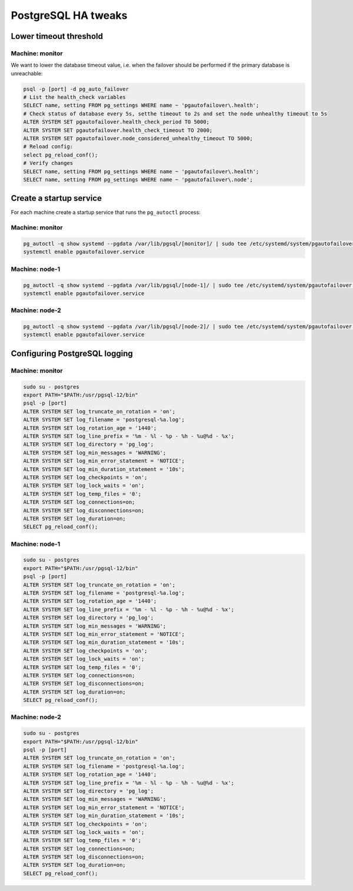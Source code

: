 .. meta::
   :description: Tweaking the High Availability settings for PostgreSQL in Micetro by Men&Mice
   :keywords: high availability, failover, PostgreSQL, Micetro 

.. _ha-tweaks-psql:

PostgreSQL HA tweaks
====================

Lower timeout threshold
-----------------------

Machine: monitor
""""""""""""""""

We want to lower the database timeout value, i.e. when the failover should be performed if the primary database is unreachable:

.. code-block:: bash

  psql -p [port] -d pg_auto_failover
  # List the health_check variables
  SELECT name, setting FROM pg_settings WHERE name ~ 'pgautofailover\.health';
  # Check status of database every 5s, setthe timeout to 2s and set the node unhealthy timeout to 5s
  ALTER SYSTEM SET pgautofailover.health_check_period TO 5000;
  ALTER SYSTEM SET pgautofailover.health_check_timeout TO 2000;
  ALTER SYSTEM SET pgautofailover.node_considered_unhealthy_timeout TO 5000;
  # Reload config:
  select pg_reload_conf();
  # Verify changes
  SELECT name, setting FROM pg_settings WHERE name ~ 'pgautofailover\.health';
  SELECT name, setting FROM pg_settings WHERE name ~ 'pgautofailover\.node';

Create a startup service
------------------------

For each machine create a startup service that runs the ``pg_autoctl`` process:

Machine: monitor
""""""""""""""""

.. code-block:: bash

  pg_autoctl -q show systemd --pgdata /var/lib/pgsql/[monitor]/ | sudo tee /etc/systemd/system/pgautofailover.service
  systemctl enable pgautofailover.service

Machine: node-1
"""""""""""""""

.. code-block:: bash

  pg_autoctl -q show systemd --pgdata /var/lib/pgsql/[node-1]/ | sudo tee /etc/systemd/system/pgautofailover.service
  systemctl enable pgautofailover.service

Machine: node-2
"""""""""""""""

.. code-block:: bash

  pg_autoctl -q show systemd --pgdata /var/lib/pgsql/[node-2]/ | sudo tee /etc/systemd/system/pgautofailover.service
  systemctl enable pgautofailover.service

Configuring PostgreSQL logging
------------------------------

Machine: monitor
""""""""""""""""

.. code-block:: bash

  sudo su - postgres
  export PATH="$PATH:/usr/pgsql-12/bin"
  psql -p [port]
  ALTER SYSTEM SET log_truncate_on_rotation = 'on';
  ALTER SYSTEM SET log_filename = 'postgresql-%a.log';
  ALTER SYSTEM SET log_rotation_age = '1440';
  ALTER SYSTEM SET log_line_prefix = '%m - %l - %p - %h - %u@%d - %x';
  ALTER SYSTEM SET log_directory = 'pg_log';
  ALTER SYSTEM SET log_min_messages = 'WARNING';
  ALTER SYSTEM SET log_min_error_statement = 'NOTICE';
  ALTER SYSTEM SET log_min_duration_statement = '10s';
  ALTER SYSTEM SET log_checkpoints = 'on';
  ALTER SYSTEM SET log_lock_waits = 'on';
  ALTER SYSTEM SET log_temp_files = '0';
  ALTER SYSTEM SET log_connections=on;
  ALTER SYSTEM SET log_disconnections=on;
  ALTER SYSTEM SET log_duration=on;
  SELECT pg_reload_conf();

Machine: node-1
"""""""""""""""

.. code-block:: bash

  sudo su - postgres
  export PATH="$PATH:/usr/pgsql-12/bin"
  psql -p [port]
  ALTER SYSTEM SET log_truncate_on_rotation = 'on';
  ALTER SYSTEM SET log_filename = 'postgresql-%a.log';
  ALTER SYSTEM SET log_rotation_age = '1440';
  ALTER SYSTEM SET log_line_prefix = '%m - %l - %p - %h - %u@%d - %x';
  ALTER SYSTEM SET log_directory = 'pg_log';
  ALTER SYSTEM SET log_min_messages = 'WARNING';
  ALTER SYSTEM SET log_min_error_statement = 'NOTICE';
  ALTER SYSTEM SET log_min_duration_statement = '10s';
  ALTER SYSTEM SET log_checkpoints = 'on';
  ALTER SYSTEM SET log_lock_waits = 'on';
  ALTER SYSTEM SET log_temp_files = '0';
  ALTER SYSTEM SET log_connections=on;
  ALTER SYSTEM SET log_disconnections=on;
  ALTER SYSTEM SET log_duration=on;
  SELECT pg_reload_conf();

Machine: node-2
"""""""""""""""

.. code-block:: bash

  sudo su - postgres
  export PATH="$PATH:/usr/pgsql-12/bin"
  psql -p [port]
  ALTER SYSTEM SET log_truncate_on_rotation = 'on';
  ALTER SYSTEM SET log_filename = 'postgresql-%a.log';
  ALTER SYSTEM SET log_rotation_age = '1440';
  ALTER SYSTEM SET log_line_prefix = '%m - %l - %p - %h - %u@%d - %x';
  ALTER SYSTEM SET log_directory = 'pg_log';
  ALTER SYSTEM SET log_min_messages = 'WARNING';
  ALTER SYSTEM SET log_min_error_statement = 'NOTICE';
  ALTER SYSTEM SET log_min_duration_statement = '10s';
  ALTER SYSTEM SET log_checkpoints = 'on';
  ALTER SYSTEM SET log_lock_waits = 'on';
  ALTER SYSTEM SET log_temp_files = '0';
  ALTER SYSTEM SET log_connections=on;
  ALTER SYSTEM SET log_disconnections=on;
  ALTER SYSTEM SET log_duration=on;
  SELECT pg_reload_conf();
